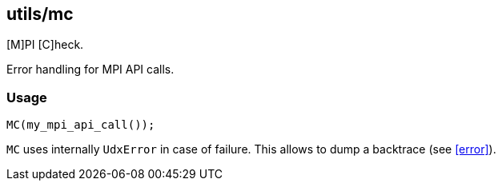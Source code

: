== utils/mc

[M]PI [C]heck.

Error handling for MPI API calls.

=== Usage

[source,cpp]
----
MC(my_mpi_api_call());
----

`MC` uses internally `UdxError` in case of failure. This allows to
dump a backtrace (see <<error>>).
